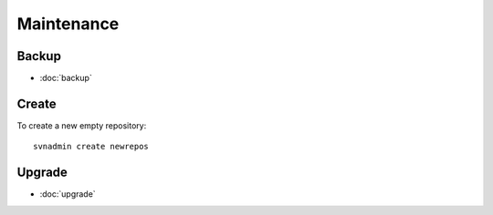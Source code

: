 Maintenance
***********

Backup
======

- :doc:`backup`

Create
======

To create a new empty repository:

::

  svnadmin create newrepos

Upgrade
=======

- :doc:`upgrade`
